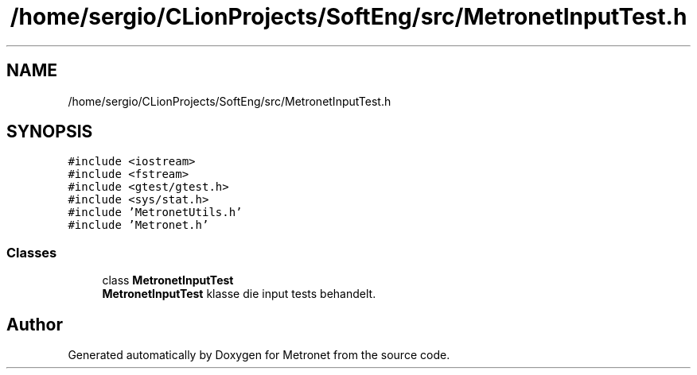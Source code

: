 .TH "/home/sergio/CLionProjects/SoftEng/src/MetronetInputTest.h" 3 "Thu Mar 23 2017" "Version 1.0" "Metronet" \" -*- nroff -*-
.ad l
.nh
.SH NAME
/home/sergio/CLionProjects/SoftEng/src/MetronetInputTest.h
.SH SYNOPSIS
.br
.PP
\fC#include <iostream>\fP
.br
\fC#include <fstream>\fP
.br
\fC#include <gtest/gtest\&.h>\fP
.br
\fC#include <sys/stat\&.h>\fP
.br
\fC#include 'MetronetUtils\&.h'\fP
.br
\fC#include 'Metronet\&.h'\fP
.br

.SS "Classes"

.in +1c
.ti -1c
.RI "class \fBMetronetInputTest\fP"
.br
.RI "\fBMetronetInputTest\fP klasse die input tests behandelt\&. "
.in -1c
.SH "Author"
.PP 
Generated automatically by Doxygen for Metronet from the source code\&.
